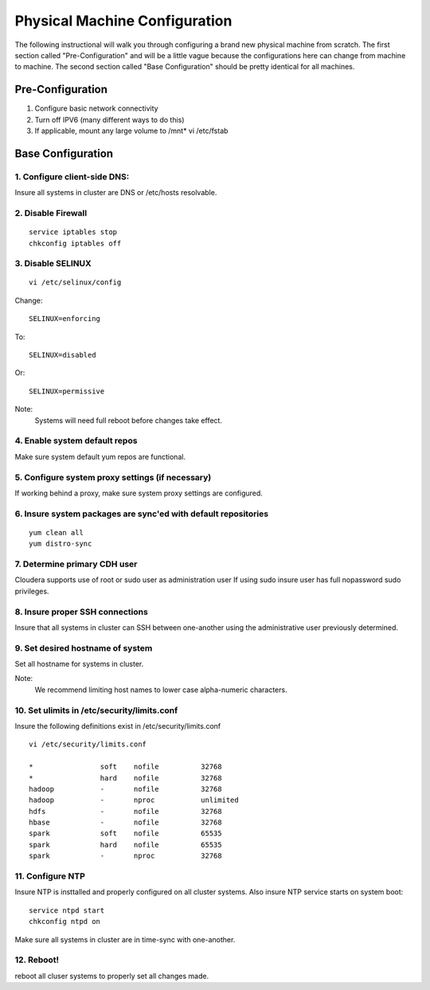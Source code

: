 ==============================
Physical Machine Configuration
==============================

The following instructional will walk you through configuring a brand new physical machine from scratch.
The first section called "Pre-Configuration" and will be a little vague because the configurations here can change from machine to machine.
The second section called "Base Configuration" should be pretty identical for all machines.

-----------------
Pre-Configuration
-----------------

1. Configure basic network connectivity
#. Turn off IPV6 (many different ways to do this)
#. If applicable, mount any large volume to /mnt* vi /etc/fstab

------------------
Base Configuration
------------------

1. Configure client-side DNS:
=============================
Insure all systems in cluster are DNS or /etc/hosts resolvable.

2. Disable Firewall
===================
::

    service iptables stop
    chkconfig iptables off

3. Disable SELINUX
==================
::

    vi /etc/selinux/config

Change::

    SELINUX=enforcing

To::        

    SELINUX=disabled

Or::

    SELINUX=permissive

Note:
    Systems will need full reboot before changes take effect.

4. Enable system default repos
==============================
Make sure system default yum repos are functional.

5. Configure system proxy settings (if necessary)
=================================================
If working behind a proxy, make sure system proxy settings are configured.

6. Insure system packages are sync'ed with default repositories
===============================================================
::

    yum clean all
    yum distro-sync

.. ifconfig:: internal_docs

    12. Install Basic Development Tools
    ===================================

    RedHat/CentOS/Oracle Linux:
    ---------------------------
    ::

        yum --disableexcludes=all install kernel-headers kernel-devel
        yum groupinstall "Development tools"

    13. Install/Update Additional Software
    ======================================

    RedHat/CentOS:
    ---------------------------
    ::

        yum install openssl openssh man curl nc nano screen vim-enhanced grep gawk awk service chkconfig ntp rpm python sudo rsync

7. Determine primary CDH user
=============================

Cloudera supports use of root or sudo user as administration user
If using sudo insure user has full nopassword sudo privileges.

8. Insure proper SSH connections
================================
Insure that all systems in cluster can SSH between one-another using the administrative user previously determined.

9. Set desired hostname of system
=================================
Set all hostname for systems in cluster.

Note:
    We recommend limiting host names to lower case alpha-numeric characters.

10. Set ulimits in /etc/security/limits.conf
============================================
Insure the following definitions exist in /etc/security/limits.conf

::

    vi /etc/security/limits.conf

    *                soft    nofile          32768
    *                hard    nofile          32768
    hadoop           -       nofile          32768
    hadoop           -       nproc           unlimited
    hdfs             -       nofile          32768
    hbase            -       nofile          32768
    spark            soft    nofile          65535
    spark            hard    nofile          65535
    spark            -       nproc           32768


11. Configure NTP
=================
Insure NTP is insttalled and properly configured on all cluster systems.
Also insure NTP service starts on system boot::

    service ntpd start
    chkconfig ntpd on

Make sure all systems in cluster are in time-sync with one-another.

12. Reboot!
===========

reboot all cluser systems to properly set all changes made.

